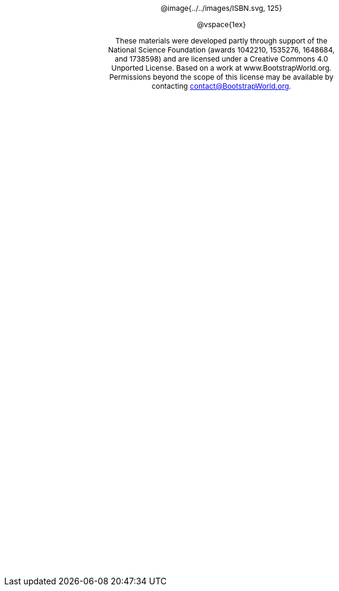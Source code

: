 ++++
<style>
#content {
	display: 		table;
	height:			10in;
	width:			7.5in;
	vertical-align: middle;
	text-align: 	center;
	margin-top:		50%;
}
p { font-size: 9pt !important; }
.copy { display: inline-block; width: 4in; margin: auto; }
</style>
++++


[.copy]
--
@image{../../images/ISBN.svg, 125}

@vspace{1ex}

These materials were developed partly through support of the National Science Foundation (awards 1042210, 1535276, 1648684, and 1738598) and are licensed under a  Creative Commons 4.0 Unported License. Based on a work at www.BootstrapWorld.org. Permissions beyond the scope of this license may be available by contacting contact@{empty}BootstrapWorld.org.
--
